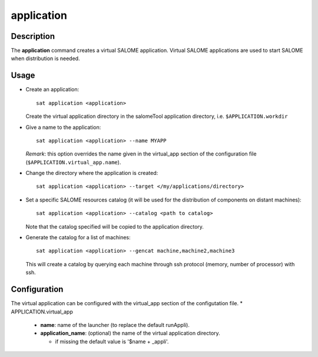***********
application
***********

Description
===========
The **application** command creates a virtual SALOME application.
Virtual SALOME applications are used to start SALOME when distribution is needed.

Usage
=====
* Create an application: ::

    sat application <application>
    
  Create the virtual application directory in the salomeTool application directory, i.e. ``$APPLICATION.workdir``

* Give a name to the application: ::

    sat application <application> --name MYAPP

  *Remark*: this option overrides the name given in the virtual_app section of the configuration file (``$APPLICATION.virtual_app.name``).

* Change the directory where the application is created: ::

    sat application <application> --target </my/applications/directory>

* Set a specific SALOME resources catalog (it will be used for the distribution of components on distant machines): ::

    sat application <application> --catalog <path to catalog>
    
  Note that the catalog specified will be copied to the application directory.

* Generate the catalog for a list of machines: ::

    sat application <application> --gencat machine,machine2,machine3

  This will create a catalog by querying each machine through ssh protocol (memory, number of processor) with ssh.


Configuration
=============
The virtual application can be configured with the virtual_app section of the configutation file.
* APPLICATION.virtual_app

  * **name**: name of the launcher (to replace the default runAppli).
  * **application_name**: (optional) the name of the virtual application directory.

    * if missing the default value is '$name + _appli'.
    
